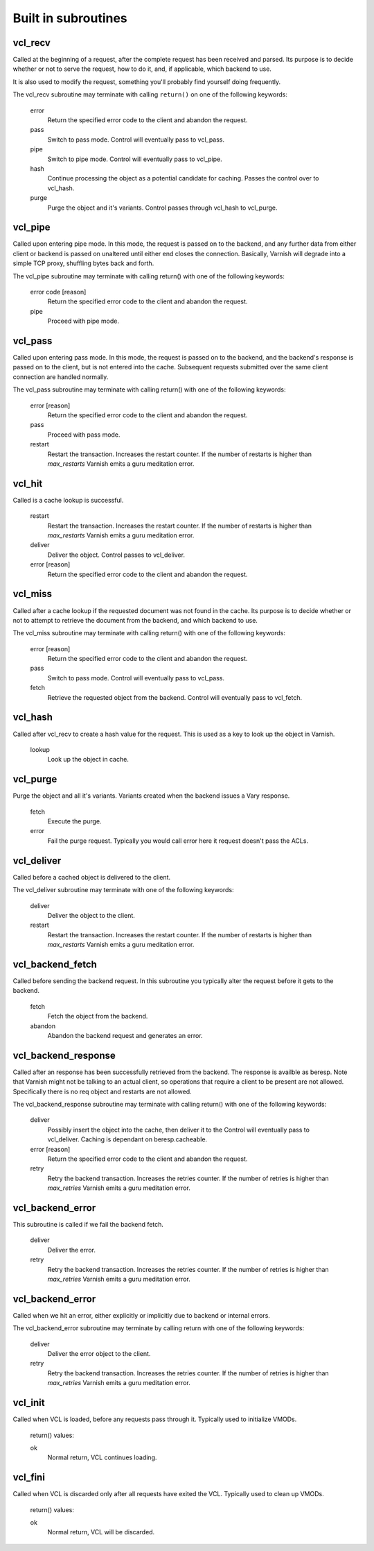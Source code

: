 
.. _vcl-built-in-subs:

.. XXX This document needs substational review.


Built in subroutines
--------------------


vcl_recv
~~~~~~~~

Called at the beginning of a request, after the complete request has
been received and parsed.  Its purpose is to decide whether or not to
serve the request, how to do it, and, if applicable, which backend to
use.

It is also used to modify the request, something you'll probably find
yourself doing frequently. 

The vcl_recv subroutine may terminate with calling ``return()`` on one
of the following keywords:

  error 
    Return the specified error code to the client and abandon the request.

  pass
    Switch to pass mode.  Control will eventually pass to vcl_pass.

  pipe
    Switch to pipe mode.  Control will eventually pass to vcl_pipe.

  hash
    Continue processing the object as a potential candidate for
    caching. Passes the control over to vcl_hash.

  purge
    Purge the object and it's variants. Control passes through 
    vcl_hash to vcl_purge.

vcl_pipe
~~~~~~~~

Called upon entering pipe mode.  In this mode, the request is passed
on to the backend, and any further data from either client or backend
is passed on unaltered until either end closes the
connection. Basically, Varnish will degrade into a simple TCP proxy,
shuffling bytes back and forth.

The vcl_pipe subroutine may terminate with calling return() with one
of the following keywords:

  error code [reason]
    Return the specified error code to the client and abandon the request.

  pipe
    Proceed with pipe mode.

vcl_pass
~~~~~~~~

Called upon entering pass mode.  In this mode, the request is passed
on to the backend, and the backend's response is passed on to the
client, but is not entered into the cache.  Subsequent requests
submitted over the same client connection are handled normally.

The vcl_pass subroutine may terminate with calling return() with one
of the following keywords:

  error [reason]
    Return the specified error code to the client and abandon the request.

  pass
    Proceed with pass mode.

  restart
    Restart the transaction. Increases the restart counter. If the number
    of restarts is higher than *max_restarts* Varnish emits a guru meditation
    error.


vcl_hit
~~~~~~~

Called is a cache lookup is successful. 

  restart
    Restart the transaction. Increases the restart counter. If the number
    of restarts is higher than *max_restarts* Varnish emits a guru meditation
    error.

  deliver
    Deliver the object. Control passes to vcl_deliver.

  error [reason]
    Return the specified error code to the client and abandon the request.


vcl_miss
~~~~~~~~

Called after a cache lookup if the requested document was not found in
the cache.  Its purpose is to decide whether or not to attempt to
retrieve the document from the backend, and which backend to use.

The vcl_miss subroutine may terminate with calling return() with one
of the following keywords:

  error [reason]
    Return the specified error code to the client and abandon the request.

  pass
    Switch to pass mode.  Control will eventually pass to vcl_pass.

  fetch
    Retrieve the requested object from the backend.  Control will
    eventually pass to vcl_fetch.

vcl_hash
~~~~~~~~

Called after vcl_recv to create a hash value for the request. This is
used as a key to look up the object in Varnish.

  lookup
    Look up the object in cache.


vcl_purge
~~~~~~~~~

Purge the object and all it's variants. Variants created when the
backend issues a Vary response.

  fetch
    Execute the purge.

  error
    Fail the purge request. Typically you would call error here it
    request doesn't pass the ACLs.



vcl_deliver
~~~~~~~~~~~

Called before a cached object is delivered to the client.

The vcl_deliver subroutine may terminate with one of the following
keywords:

  deliver
    Deliver the object to the client.

  restart
    Restart the transaction. Increases the restart counter. If the number
    of restarts is higher than *max_restarts* Varnish emits a guru meditation
    error.


.. XXX
.. vcl_error
.. ~~~~~~~~~

.. Not sure if we're going to keep this around.


vcl_backend_fetch
~~~~~~~~~~~~~~~~~

Called before sending the backend request. In this subroutine you
typically alter the request before it gets to the backend.

  fetch
    Fetch the object from the backend.

  abandon
    Abandon the backend request and generates an error.
  

vcl_backend_response
~~~~~~~~~~~~~~~~~~~~

Called after an response has been successfully retrieved from the
backend. The response is availble as beresp. Note that Varnish might
not be talking to an actual client, so operations that require a
client to be present are not allowed. Specifically there is no req
object and restarts are not allowed.

The vcl_backend_response subroutine may terminate with calling return() with one
of the following keywords:

  deliver
    Possibly insert the object into the cache, then deliver it to the
    Control will eventually pass to vcl_deliver. Caching is dependant
    on beresp.cacheable.

  error [reason]
    Return the specified error code to the client and abandon the request.

  retry
    Retry the backend transaction. Increases the retries counter. If the number
    of retries is higher than *max_retries* Varnish emits a guru meditation
    error.

vcl_backend_error
~~~~~~~~~~~~~~~~~

This subroutine is called if we fail the backend fetch. 

  deliver
    Deliver the error.

  retry
    Retry the backend transaction. Increases the retries counter. If the number
    of retries is higher than *max_retries* Varnish emits a guru meditation
    error.


vcl_backend_error
~~~~~~~~~~~~~~~~~

Called when we hit an error, either explicitly or implicitly due to
backend or internal errors.

The vcl_backend_error subroutine may terminate by calling return with one of
the following keywords:

  deliver
    Deliver the error object to the client.

  retry
    Retry the backend transaction. Increases the retries counter. If the number
    of retries is higher than *max_retries* Varnish emits a guru meditation
    error.


vcl_init
~~~~~~~~

Called when VCL is loaded, before any requests pass through it.
Typically used to initialize VMODs.

  return() values:

  ok
    Normal return, VCL continues loading.


vcl_fini
~~~~~~~~

Called when VCL is discarded only after all requests have exited the VCL.
Typically used to clean up VMODs.

  return() values:

  ok
    Normal return, VCL will be discarded.
